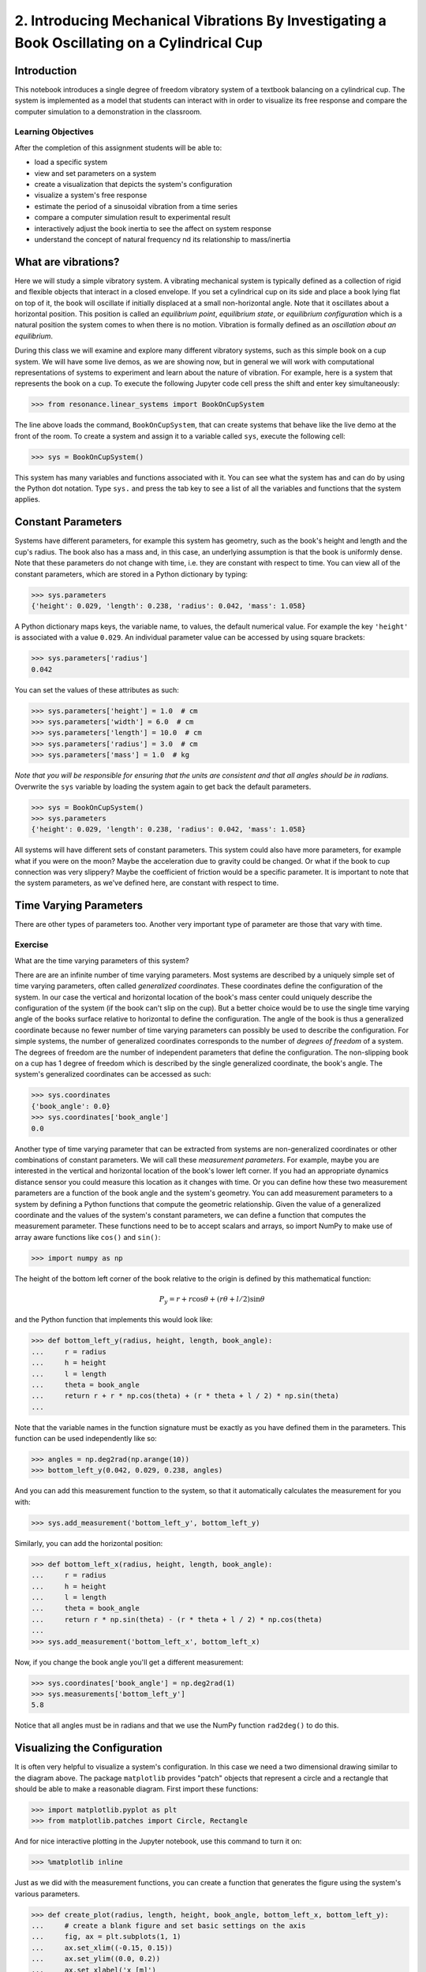 =============================================================================================
2. Introducing Mechanical Vibrations By Investigating a Book Oscillating on a Cylindrical Cup
=============================================================================================

Introduction
============

This notebook introduces a single degree of freedom vibratory system of a
textbook balancing on a cylindrical cup. The system is implemented as a model
that students can interact with in order to visualize its free response and
compare the computer simulation to a demonstration in the classroom.

Learning Objectives
-------------------

After the completion of this assignment students will be able to:

- load a specific system
- view and set parameters on a system
- create a visualization that depicts the system's configuration
- visualize a system's free response
- estimate the period of a sinusoidal vibration from a time series
- compare a computer simulation result to experimental result
- interactively adjust the book inertia to see the affect on system response
- understand the concept of natural frequency nd its relationship to
  mass/inertia

What are vibrations?
====================

Here we will study a simple vibratory system. A vibrating mechanical system is
typically defined as a collection of rigid and flexible objects that interact
in a closed envelope. If you set a cylindrical cup on its side and place a book
lying flat on top of it, the book will oscillate if initially displaced at a
small non-horizontal angle. Note that it oscillates about a horizontal
position. This position is called an *equilibrium point*, *equilibrium state*,
or *equilibrium configuration* which is a natural position the system comes to
when there is no motion. Vibration is formally defined as an *oscillation about
an equilibrium*.

During this class we will examine and explore many different vibratory systems,
such as this simple book on a cup system. We will have some live demos, as we
are showing now, but in general we will work with computational representations
of systems to experiment and learn about the nature of vibration. For example,
here is a system that represents the book on a cup.  To execute the following
Jupyter code cell press the shift and enter key simultaneously:

.. code:: pycon

   >>> from resonance.linear_systems import BookOnCupSystem

The line above loads the command, ``BookOnCupSystem``, that can create systems
that behave like the live demo at the front of the room. To create a system and
assign it to a variable called ``sys``, execute the following cell:

.. code:: pycon

   >>> sys = BookOnCupSystem()

This system has many variables and functions associated with it. You can see
what the system has and can do by using the Python dot notation. Type ``sys.``
and press the tab key to see a list of all the variables and functions that the
system applies.

Constant Parameters
===================

Systems have different parameters, for example this system has geometry, such
as the book's height and length and the cup's radius. The book also has a mass
and, in this case, an underlying assumption is that the book is uniformly
dense. Note that these parameters do not change with time, i.e. they are
constant with respect to time. You can view all of the constant parameters,
which are stored in a Python dictionary by typing:

.. code:: pycon

   >>> sys.parameters
   {'height': 0.029, 'length': 0.238, 'radius': 0.042, 'mass': 1.058}

A Python dictionary maps keys, the variable name, to values, the default
numerical value. For example the key ``'height'`` is associated with a value
``0.029``. An individual parameter value can be accessed by using square
brackets:

.. code:: pycon

   >>> sys.parameters['radius']
   0.042

You can set the values of these attributes as such:

.. code:: pycon

   >>> sys.parameters['height'] = 1.0  # cm
   >>> sys.parameters['width'] = 6.0  # cm
   >>> sys.parameters['length'] = 10.0  # cm
   >>> sys.parameters['radius'] = 3.0  # cm
   >>> sys.parameters['mass'] = 1.0  # kg

*Note that you will be responsible for ensuring that the units are consistent
and that all angles should be in radians.* Overwrite the ``sys`` variable by
loading the system again to get back the default parameters.

.. code:: pycon

   >>> sys = BookOnCupSystem()
   >>> sys.parameters
   {'height': 0.029, 'length': 0.238, 'radius': 0.042, 'mass': 1.058}

All systems will have different sets of constant parameters. This system could
also have more parameters, for example what if you were on the moon? Maybe the
acceleration due to gravity could be changed. Or what if the book to cup
connection was very slippery? Maybe the coefficient of friction would be a
specific parameter. It is important to note that the system parameters, as
we've defined here, are constant with respect to time.

Time Varying Parameters
=======================

There are other types of parameters too. Another very important type of
parameter are those that vary with time.

Exercise
--------

What are the time varying parameters of this system?


There are are an infinite number of time varying parameters. Most systems are
described by a uniquely simple set of time varying parameters, often called
*generalized coordinates*. These coordinates define the configuration of the
system. In our case the vertical and horizontal location of the book's mass
center could uniquely describe the configuration of the system (if the book
can't slip on the cup). But a better choice would be to use the single time
varying angle of the books surface relative to horizontal to define the
configuration. The angle of the book is thus a generalized coordinate because
no fewer number of time varying parameters can possibly be used to describe the
configuration.  For simple systems, the number of generalized coordinates
corresponds to the number of *degrees of freedom* of a system. The degrees of
freedom are the number of independent parameters that define the configuration.
The non-slipping book on a cup has 1 degree of freedom which is described by
the single generalized coordinate, the book's angle. The system's generalized
coordinates can be accessed as such:

.. code:: pycon

   >>> sys.coordinates
   {'book_angle': 0.0}
   >>> sys.coordinates['book_angle']
   0.0

.. _degrees of freedom: https://en.wikipedia.org/wiki/Degrees_of_freedom_(mechanics)

Another type of time varying parameter that can be extracted from systems are
non-generalized coordinates or other combinations of constant parameters. We
will call these *measurement parameters*. For example, maybe you are interested
in the vertical and horizontal location of the book's lower left corner. If you
had an appropriate dynamics distance sensor you could measure this location as
it changes with time. Or you can define how these two measurement parameters
are a function of the book angle and the system's geometry. You can add
measurement parameters to a system by defining a Python functions that compute
the geometric relationship. Given the value of a generalized coordinate and the
values of the system's constant parameters, we can define a function that
computes the measurement parameter. These functions need to be to accept
scalars and arrays, so import NumPy to make use of array aware functions like
``cos()`` and ``sin()``:

.. code:: pycon

   >>> import numpy as np

The height of the bottom left corner of the book relative to the origin is
defined by this mathematical function:

.. math::

   P_y = r + r \cos{\theta} + (r \theta + l / 2) \sin{\theta}

and the Python function that implements this would look like:

.. code:: pycon

   >>> def bottom_left_y(radius, height, length, book_angle):
   ...     r = radius
   ...     h = height
   ...     l = length
   ...     theta = book_angle
   ...     return r + r * np.cos(theta) + (r * theta + l / 2) * np.sin(theta)
   ...

Note that the variable names in the function signature must be exactly as you
have defined them in the parameters. This function can be used independently
like so:

.. code:: pycon

   >>> angles = np.deg2rad(np.arange(10))
   >>> bottom_left_y(0.042, 0.029, 0.238, angles)

And you can add this measurement function to the system, so that it
automatically calculates the measurement for you with:

.. code:: pycon

   >>> sys.add_measurement('bottom_left_y', bottom_left_y)

Similarly, you can add the horizontal position:

.. code:: pycon

   >>> def bottom_left_x(radius, height, length, book_angle):
   ...     r = radius
   ...     h = height
   ...     l = length
   ...     theta = book_angle
   ...     return r * np.sin(theta) - (r * theta + l / 2) * np.cos(theta)
   ...
   >>> sys.add_measurement('bottom_left_x', bottom_left_x)

Now, if you change the book angle you'll get a different measurement:

.. code:: pycon

   >>> sys.coordinates['book_angle'] = np.deg2rad(1)
   >>> sys.measurements['bottom_left_y']
   5.8

Notice that all angles must be in radians and that we use the NumPy function
``rad2deg()`` to do this.

Visualizing the Configuration
=============================

It is often very helpful to visualize a system's configuration. In this case we
need a two dimensional drawing similar to the diagram above. The package
``matplotlib`` provides "patch" objects that represent a circle and a rectangle
that should be able to make a reasonable diagram. First import these functions:

.. code:: pycon

   >>> import matplotlib.pyplot as plt
   >>> from matplotlib.patches import Circle, Rectangle

And for nice interactive plotting in the Jupyter notebook, use this command to
turn it on:

.. code:: pycon

   >>> %matplotlib inline

Just as we did with the measurement functions, you can create a function that
generates the figure using the system's various parameters.

.. code:: pycon

   >>> def create_plot(radius, length, height, book_angle, bottom_left_x, bottom_left_y):
   ...     # create a blank figure and set basic settings on the axis
   ...     fig, ax = plt.subplots(1, 1)
   ...     ax.set_xlim((-0.15, 0.15))
   ...     ax.set_ylim((0.0, 0.2))
   ...     ax.set_xlabel('x [m]')
   ...     ax.set_ylabel('y [m]')
   ...     ax.set_aspect('equal')
   ...
   ...     # circles are created by supplying an (x, y) pair and the radius
   ...     circ = Circle((0.0, radius), radius=radius)
   ...
   ...     # rectangles are created by supplying the (x, y) pair locating the
   ...     # bottom left corner, the width, the height, and the to rotation
   ...     # angle. notice that the rotation angle is defined in the opposite
   ...     # direction as we have and it is supposed to be in degrees not radians
   ...     rect = Rectangle((bottom_left_x, bottom_left_y),
   ...                      length, height,
   ...                      angle=-np.rad2deg(book_angle),
   ...                      color='black')
   ...
   ...     ax.add_patch(circ)
   ...     ax.add_patch(rect)
   ...
   ...     return fig
   ...

A system can have a single configuration plot function and it is set like so:

.. code:: pycon

   >>> sys.config_plot_func = create_plot

Now have a look at the configuration plot by calling ``plot_configuration()``:

.. code:: pycon

   >>> sys.plot_configuration();

Exercise
--------

Change the system's parameters (constant parameters and the book angle) and see
how the plot reflects these changes.

Free Response
=============

Now that we have a system with defined constant parameters we can make it
vibrate. There are two ways to create this motion: apply perturbing forces to
the system or set the coordinate to an initial angle other than the equilibrium
angle. We will do the later here. The resulting motion is called the *free
response* of the system, meaning that no external forces are causing the
motion. To simulate the free response of the system, some values of time are
needed. In this case an initial time value and a final time value are passed
into the ``free_response()`` function. First, set the initial angle of the book
and then call ``free_repsonse)``, storing the result in a variable named
``trajectories``:

.. code:: pycon

   >>> sys.coordinates['book_angle'] = np.deg2rad(1)
   >>> trajectories = sys.free_response(0, 5)

This creates what is called a data frame. Data frames are defined in the Pandas
Python package and are one of the most common Python data types. They are
essentially a 2D table with labels for each column and an index for each row.
In our case the index is the time value and the columns are the values of the
coordinates and the measurements at that particular time:

.. code:: pycon

   >>> type(trajectories)
   pandas.core.frame.DataFrame
   >>> trajectories
             book_angle  mass_center_height  bottom_left_x  bottom_left_y
   Time [s]
   0.000000    0.017453            0.098504      -0.118982       0.086083
   0.016722    0.017322            0.098504      -0.118982       0.086067
   0.033445    0.016929            0.098504      -0.118983       0.086021
   0.050167    0.016282            0.098504      -0.118984       0.085943
   0.066890    0.015389            0.098503      -0.118986       0.085836
   0.083612    0.014264            0.098503      -0.118988       0.085702
   0.100334    0.012925            0.098502      -0.118990       0.085541
   0.117057    0.011390            0.098502      -0.118992       0.085358
   0.133779    0.009684            0.098501      -0.118994       0.085154
   0.150502    0.007832            0.098501      -0.118996       0.084933
   0.167224    0.005862            0.098500      -0.118998       0.084698
   0.183946    0.003804            0.098500      -0.118999       0.084453
   0.200669    0.001689            0.098500      -0.119000       0.084201
   0.217391   -0.000452            0.098500      -0.119000       0.083946
   0.234114   -0.002587            0.098500      -0.119000       0.083692
   0.250836   -0.004682            0.098500      -0.118999       0.083443
   0.267559   -0.006706            0.098501      -0.118997       0.083203
   0.284281   -0.008630            0.098501      -0.118996       0.082975
   0.301003   -0.010424            0.098501      -0.118994       0.082762
   0.317726   -0.012060            0.098502      -0.118991       0.082568
   0.334448   -0.013515            0.098503      -0.118989       0.082396
   0.351171   -0.014766            0.098503      -0.118987       0.082247
   0.367893   -0.015795            0.098503      -0.118985       0.082126
   0.384615   -0.016586            0.098504      -0.118984       0.082032
   0.401338   -0.017127            0.098504      -0.118983       0.081968
   0.418060   -0.017409            0.098504      -0.118982       0.081935
   0.434783   -0.017430            0.098504      -0.118982       0.081932
   0.451505   -0.017188            0.098504      -0.118982       0.081961
   0.468227   -0.016687            0.098504      -0.118983       0.082020
   0.484950   -0.015934            0.098503      -0.118985       0.082109
   ...              ...                 ...            ...            ...
   4.515050   -0.003055            0.098500      -0.118999       0.083637
   4.531773   -0.005137            0.098500      -0.118998       0.083389
   4.548495   -0.007142            0.098501      -0.118997       0.083151
   4.565217   -0.009039            0.098501      -0.118995       0.082926
   4.581940   -0.010801            0.098502      -0.118993       0.082717
   4.598662   -0.012399            0.098502      -0.118991       0.082528
   4.615385   -0.013810            0.098503      -0.118989       0.082361
   4.632107   -0.015014            0.098503      -0.118987       0.082218
   4.648829   -0.015991            0.098504      -0.118985       0.082103
   4.665552   -0.016727            0.098504      -0.118983       0.082015
   4.682274   -0.017212            0.098504      -0.118982       0.081958
   4.698997   -0.017437            0.098504      -0.118982       0.081932
   4.715719   -0.017399            0.098504      -0.118982       0.081936
   4.732441   -0.017099            0.098504      -0.118983       0.081971
   4.749164   -0.016541            0.098504      -0.118984       0.082037
   4.765886   -0.015735            0.098503      -0.118985       0.082133
   4.782609   -0.014691            0.098503      -0.118987       0.082256
   4.799331   -0.013425            0.098502      -0.118989       0.082406
   4.816054   -0.011958            0.098502      -0.118992       0.082580
   4.832776   -0.010310            0.098501      -0.118994       0.082775
   4.849498   -0.008507            0.098501      -0.118996       0.082989
   4.866221   -0.006576            0.098501      -0.118997       0.083218
   4.882943   -0.004546            0.098500      -0.118999       0.083459
   4.899666   -0.002447            0.098500      -0.119000       0.083709
   4.916388   -0.000312            0.098500      -0.119000       0.083963
   4.933110    0.001829            0.098500      -0.119000       0.084218
   4.949833    0.003941            0.098500      -0.118999       0.084469
   4.966555    0.005995            0.098500      -0.118998       0.084714
   4.983278    0.007958            0.098501      -0.118996       0.084948
   5.000000    0.009801            0.098501      -0.118994       0.085168

   [300 rows x 4 columns]

The data frames have useful plotting functions associated with them, so it is
rather easy to plot the various coordinates and measurements versus time:

.. code:: pycon

   >>> trajectories.plot();

It is often a little clearer if each column is in a subplots, especially if
they have different units, as these do:

.. code:: pycon

   >>> trajectories.plot(subplots=True);

A single column can be accessed and plotted too:

.. code:: pycon

   >>> trajectories['book_angle'].plot();

Maybe you want to use degrees for the book angle instead, just make a new
column:

.. code:: pycon

   >>> trajectories['book_angle_deg'] = np.rad2deg(trajectories['book_angle'])
   >>> trajectories['book_angle_deg'].plot();

Exercise
--------

Create the free response of the system with different initial coordinate values
and parameter values.

- Does the simulation always work, if not what doesn't work? *Hint: try a tall
  stack of books, can you find a stack height that is significant?*
- What mathematical function can be used describe the change in the book angle?

Animate The Motion
==================

Now that we we have a time varying response, we can animate the configure
figure to visualize how the system moves. There is one minor change that needs
to be made to the configuration plot function first. We need to make sure that
it returns any of the objects that change with time.

.. code:: pycon

   >>> def create_plot(radius, length, height, book_angle, bottom_left_x, bottom_left_y):
   ...     fig, ax = plt.subplots(1, 1)
   ...     ax.set_xlim((-0.15, 0.15))
   ...     ax.set_ylim((0.0, 0.2))
   ...     ax.set_xlabel('x [m]')
   ...     ax.set_ylabel('y [m]')
   ...     ax.set_aspect('equal')
   ...
   ...     circ = Circle((0.0, radius), radius=radius)
   ...
   ...     rect = Rectangle((bottom_left_x, bottom_left_y),
   ...                      length, height,
   ...                      angle=-np.rad2deg(book_angle),
   ...                      color='black')
   ...
   ...     ax.add_patch(circ)
   ...     ax.add_patch(rect)
   ...
   ...     # make sure to return the rectangle, which moves at each time step!
   ...     return fig, rect
   ...
   >>> sys.config_plot_func = create_plot

Now, an animation update function can be created which updates the bottom left
corner's x and y coordinate at each time step. The last argument in the
function signature must be the object that changes.

.. code:: pycon

   >>> def update_frame(book_angle, bottom_left_x, bottom_left_y, rect):
   ...     rect.set_xy((bottom_left_x, bottom_left_y))
   ...     rect._angle = -np.rad2deg(book_angle)
   ...

Lastly, add this function to the system:

.. code:: pycon

   >>> sys.config_plot_update_func = update_frame

The visualization can now be animated with:

.. code:: pycon

   >>> %matplotlib notebook
   >>> sys.animate_configuration()

Exercie
-------

There is a special variable ``time`` that can be specified in the plot setup
and update functions. Add this variable to the function signatures and create
some text on the plot that displays the current time using:

.. code:: python

   # text = ax.text(-0.125, 0.025, 'Time = {:0.3f} s'.format(time))
   # text.set_text('Time = {:0.3f} s'.format(time))

Time Series Analysis
====================

From the above plots you can see that the oscillation is periodic and
sinusoidal. Using your program, create a function that calculates the period of
the non-linear model to three significant figures of the 11 oscillations when
the initial book angle is X degrees. Compare the period predicted by the system
to the period measured in class.

*Hint: Look for sign changes with np.sign(), use boolean indexing to extract
important times, and finally np.diff() and np.mean() can be useful for finding
the delta times and averaging. Note that np.diff() returns one fewer item in
the array it operates on.*

.. code:: pycon

   >>> def find_period(t, theta):
   ...     """Computes the period of oscillation based on the trajectory of theta.
   ...
   ...     Parameters
   ...     ==========
   ...     t : array_like, shape(n,)
   ...         An array of monotonically increasing time values.
   ...     theta : array_like, shape(n,)
   ...         An array of values for theta at each time in ``t``.
   ...
   ...     Returns
   ...     =======
   ...     T : float
   ...         An estimate of the period of oscillation.
   ...
   ...     """
   ...
   ...     peak_idxs = np.diff(np.sign(theta)) < 0
   ...     peak_idxs = np.hstack((peak_idxs, False))
   ...     T = np.diff(t[peak_idxs]).mean()
   ...
   ...     return T
   ...
   >>> find_period(trajectories.index, trajectories.book_angle)

Exercise
--------

Plot the period versus change in mass, length, and radius. Is there anything
interesting about these plots?

